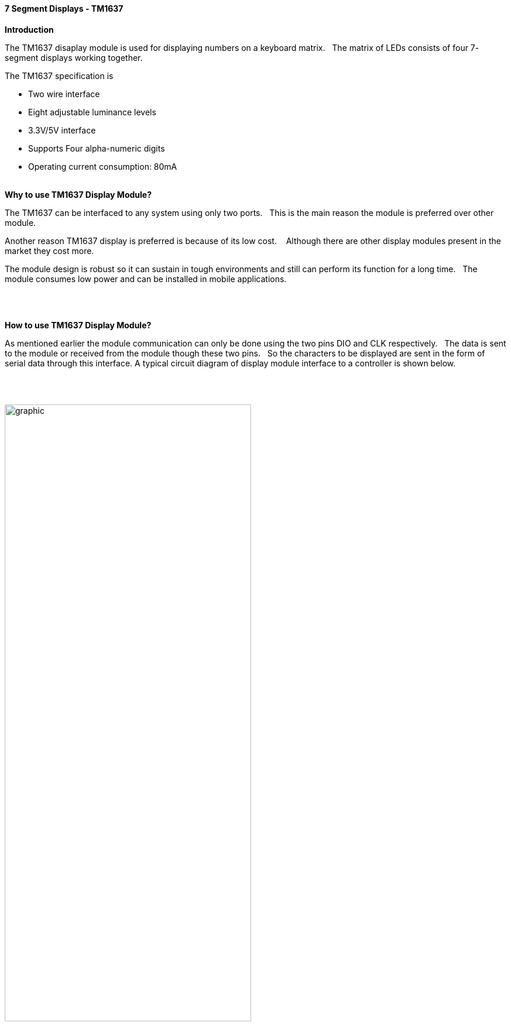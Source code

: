 // Copyright (C)  2020  Friderik Back
// This document is a part of the free software; you can redistribute it and/or  modify it under the terms of the GNU Lesser General Public License as published by the Free Software Foundation; either version 2.1 of the License, or (at your option) any later version.
//
// This document is distributed in the hope that it will be useful, but WITHOUT ANY WARRANTY; without even the implied warranty of MERCHANTABILITY or FITNESS FOR A PARTICULAR PURPOSE.  See the GNU Lesser General Public License for more details.
//
// You should have received a copy of the GNU Lesser General Public License along with this library; if not, write to the Free Software Foundation, Inc., 51 Franklin St, Fifth Floor, Boston, MA  02110-1301  USA
//
==== 7 Segment Displays - TM1637

*Introduction*

The TM1637 disaplay module is used for displaying numbers on a keyboard matrix.&#160;&#160;
The matrix of LEDs consists of four 7- segment displays working together.&#160;&#160;

The TM1637 specification is

* Two wire interface
* Eight adjustable luminance levels
* 3.3V/5V interface
* Supports Four alpha-numeric digits
* Operating current consumption: 80mA
{empty} +
{empty} +

*Why to use TM1637 Display Module?*

The TM1637 can be interfaced to any system using only two ports.&#160;&#160;
This is the main reason the module is preferred over other module.

Another reason TM1637 display is preferred is because of its low cost. &#160;&#160;
Although there are other display modules present in the market they cost more.

The module design is robust so it can sustain in tough environments and still can perform its function for a long time.&#160;&#160;
The module consumes low power and can be installed in mobile applications.&#160;&#160;

{empty} +
{empty} +

*How to use TM1637 Display Module?*

As mentioned earlier the module communication can only be done using the two pins DIO and CLK respectively.&#160;&#160;
The data is sent to the module or received from the module though these two pins.&#160;&#160;
So the characters to be displayed are sent in the form of serial data through this interface.
A typical circuit diagram of display module interface to a controller is shown below.

{empty} +
{empty} +

image::Display-Module-Interface-with-Controller.png[graphic,align="center", 70%]
{empty} +
{empty} +


The module can work on +5V regulated power and any higher voltage may lead to permanent damage.&#160;&#160;
The interface is established as shown in figure above.&#160;&#160;
All you need to do is connect DIO and CLK to any of GPIO (General Purpose Input Output) pins of controller and establish serial data exchange through programming.
{empty} +
{empty} +

*Great Cow BASIC Support*

The Great Cow BASIC 7 segment display methods make it easier for Great Cow BASIC programs to display numbers and letters on 7 segment LED displays.
[subs="specialcharacters,quotes"]
The Great Cow BASIC methods support up to four digit 7 segment display devices, common anode/cathode and inversion of the port logic to support driving the device(s) via a transistor.

Brightness can be set: 8 is display on minimum bright , 15 is display on max bright. Less than 8  is display off.

The TM1637 chip supports the reading of the keyboard matrix however that is not supported in the library.


*DataSheets*

The datasheets can found here:

  English:  http://gcbasic.sourceforge.net/library/TM1637/TM1637_V2.4_EN.pdf

  Chinese:  http://gcbasic.sourceforge.net/library/TM1637/TM1637_V2.4.pdf



*Usage*

The following will set the display.


[cols=2, options="header,autowidth"]
|===
|*Constant*
|*Description*

|TM1637_CLK
|Must be a bi-directional port.&#160;&#160;
The direction/port setting is managed by the library.

|TM1637_DIO
|Must be a bi-directional port.&#160;&#160;
The direction/port setting is managed by the library.

|===
*Example program*

----

  #chip mega328p,16
  #include <TM1637a.h>

  #define TM1637_CLK PortD.2      ' Arduino Digital_2
  #define TM1637_DIO PortD.3      ' Arduino Digital_3

  '---- main program --------

    TMWrite4Dig (17, 16, 17, 16, 0) 'clear display
      wait 2 s
    TMWrite4Dig (17, 16, 17, 16, 10,0) '- -
      wait 2 s
    TMchar_Bright = 10

----


{empty} +
{empty} +
{empty} +
{empty} +
{empty} +
{empty} +
